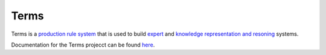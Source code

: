Terms
=====

Terms is a `production rule system <https://en.wikipedia.org/wiki/Production_system>`_
that is used to build `expert <https://en.wikipedia.org/wiki/Expert_system>`_
and `knowledge representation and resoning <https://en.wikipedia.org/wiki/Knowledge_representation>`_ systems.

Documentation for the Terms projecct can be found `here <http://terms.readthedocs.org/>`_.

